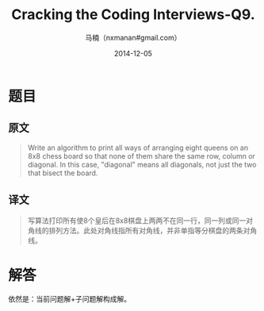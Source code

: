 #+TITLE:     Cracking the Coding Interviews-Q9.
#+AUTHOR:    马楠（nxmanan#gmail.com）
#+EMAIL:     nxmanan#gmail.com
#+DATE:      2014-12-05
#+DESCRIPTION: Cracking the Coding Interview笔记
#+KEYWORDS: Algorithm
#+LANGUAGE: en
#+OPTIONS: H:3 num:nil toc:t \n:nil @:t ::t |:t ^:t -:t f:t *:t <:t
#+OPTIONS: TeX:t LaTeX:nil skip:nil d:nil todo:t pri:nil tags:not-in-toc
#+OPTIONS: ^:{} #不对下划线_进行直接转义
#+INFOJS_OPT: view:nil toc: ltoc:t mouse:underline buttons:0 path:http://orgmode.org/org-info.js
#+EXPORT_SELECT_TAGS: export
#+EXPORT_EXCLUDE_TAGS: no-export
#+HTML_LINK_HOME: http://wiki.manan.org
#+HTML_LINK_UP: ./interview-questions.html
#+HTML_HEAD: <link rel="stylesheet" type="text/css" href="../style/emacs.css" />

* 题目
** 原文
#+BEGIN_QUOTE
Write an algorithm to print all ways of arranging eight queens on an 8x8 chess board so that none of them share the same row, column or diagonal. In this case, "diagonal" means all diagonals, not just the two that bisect the board.
#+END_QUOTE

** 译文
#+BEGIN_QUOTE
写算法打印所有使8个皇后在8x8棋盘上两两不在同一行，同一列或同一对角线的排列方法。此处对角线指所有对角线，并非单指等分棋盘的两条对角线。
#+END_QUOTE

* 解答
依然是：当前问题解+子问题解构成解。
